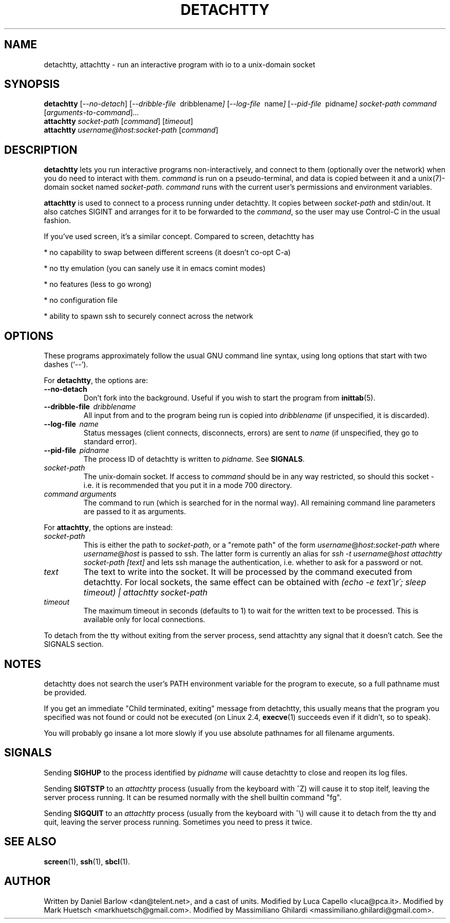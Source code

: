 .\"                                      Hey, EMACS: -*- nroff -*-
.\" First parameter, NAME, should be all caps
.\" Second parameter, SECTION, should be 1-8, maybe w/ subsection
.\" other parameters are allowed: see man(7), man(1)
.TH DETACHTTY 1 "Mar 18, 2006"
.\" Please adjust this date whenever revising the manpage.
.\"
.\" Some roff macros, for reference:
.\" .nh        disable hyphenation
.\" .hy        enable hyphenation
.\" .ad l      left justify
.\" .ad b      justify to both left and right margins
.\" .nf        disable filling
.\" .fi        enable filling
.\" .br        insert line break
.\" .sp <n>    insert n+1 empty lines
.\" for manpage-specific macros, see man(7)
.SH NAME
detachtty, attachtty \- run an interactive program with io to a unix-domain socket
.SH SYNOPSIS
.B detachtty
.RI [ --no-detach ]
.RI [ --dribble-file \ \ dribblename ] 
.RI [ --log-file \ \ name ] 
.RI [ --pid-file \ \ pidname ] 
.I socket-path command 
.RI [ arguments-to-command ] ...
.br
.B attachtty 
.I socket-path
.RI [ command ]
.RI [ timeout ]
.br
.B attachtty 
.I username@host:socket-path
.RI [ command ]
.SH DESCRIPTION
.B detachtty 
lets you run interactive programs non-interactively, and connect to
them (optionally over the network) when you do need to interact with them.
\fIcommand\fR is run on a pseudo-terminal, and data is copied between it
and a unix(7)-domain socket named \fIsocket-path\fR.  \fIcommand\fR
runs with the current user's permissions and environment variables.
.PP
.B attachtty
is used to connect to a process running under detachtty.  It copies
between \fIsocket-path\fR and stdin/out.  It also catches SIGINT and
arranges for it to be forwarded to the \fIcommand\fR, so the user may
use Control-C in the usual fashion.
.P 
If you've used screen, it's a similar concept.  Compared to screen,
detachtty has
.PP
 * no capability to swap between different screens (it doesn't co-opt C-a)
.PP
 * no tty emulation (you can sanely use it in emacs comint modes)
.PP
 * no features (less to go wrong)
.PP
 * no configuration file
.PP
 * ability to spawn ssh to securely connect across the network


.SH OPTIONS
These programs approximately follow the usual GNU command line syntax,
using long options that start with two dashes (`--').

.PP
For \fBdetachtty\fR, the options are:

.TP
.B \-\-no\-detach
Don't fork into the background.  Useful if you wish to start the
program from
.BR inittab (5).
.TP
.BI \-\-dribble\-file \ \ dribblename
All input from and to the program being run is copied into 
.I dribblename
(if unspecified, it is discarded).
.TP
.BI \-\-log\-file \ \ name
Status messages (client connects, disconnects, errors) are sent to
.I name
(if unspecified, they go to standard error).
.TP 
.BI \-\-pid\-file \ \ pidname
The process ID of detachtty is written to 
.I pidname.
See \fBSIGNALS\fR.
.TP
.I socket-path
The unix-domain socket.  If access to \fIcommand\fR should be in any
way restricted, so should this socket - i.e. it is recommended that
you put it in a mode 700 directory.
.TP 
.I command arguments
The command to run (which is searched for in the normal way).  All
remaining command line parameters are passed to it as arguments.

.PP
For \fBattachtty\fR, the options are instead:

.TP
.I socket-path
This is either the path to \fIsocket-path\fR, or a "remote path" of
the form
.IR username @ host : socket-path
where 
.IR username @ host 
is passed to ssh. The latter form is currently an alias for 
\fIssh -t\fR
.IR username @ host
\fIattachtty socket-path [text]\fR
and lets ssh manage the authentication, i.e. whether to ask for a password or not.
.TP
.I text
The text to write into the socket. It will be processed by the command
executed from detachtty. For local sockets, the same effect can be obtained with
\fI(echo -e text\'\\r\'; sleep timeout) | attachtty socket-path\fR
.TP
.I timeout
The maximum timeout in seconds (defaults to 1) to wait for the written text
to be processed. This is available only for local connections.

.PP
To detach from the tty without exiting from the server process, send
attachtty any signal that it doesn't catch.  See the SIGNALS section.
.P
.SH NOTES
.P
detachtty does not search the user's PATH environment variable for the
program to execute, so a full pathname must be provided.
.P
If you get an immediate "Child terminated, exiting" message from
detachtty, this usually means that the program you specified was not
found or could not be executed (on Linux 2.4,
.BR execve (1)
succeeds even if it didn't, so to speak).
.P
You will probably go insane a lot more slowly if you use absolute 
pathnames for all filename arguments.
.P
.SH SIGNALS
.P 
Sending \fBSIGHUP\fR to the process identified by \fIpidname\fR
will cause detachtty to close and reopen its log files.
.P
Sending \fBSIGTSTP\fR to an \fIattachtty\fR process (usually
from the keyboard with ^Z) will cause it to stop itelf,
leaving the server process running.
It can be resumed normally with the shell builtin command "fg".
.P
Sending \fBSIGQUIT\fR to an \fIattachtty\fR process (usually
from the keyboard with ^\\) will cause it to detach
from the tty and quit, leaving the server process running.
Sometimes you need to press it twice.
.SH SEE ALSO
.BR screen (1),
.BR ssh (1),
.BR sbcl (1).
.br
.SH AUTHOR
Written by Daniel Barlow <dan@telent.net>, and a cast of units.
Modified by Luca Capello <luca@pca.it>.
Modified by Mark Huetsch <markhuetsch@gmail.com>.
Modified by Massimiliano Ghilardi <massimiliano.ghilardi@gmail.com>.
